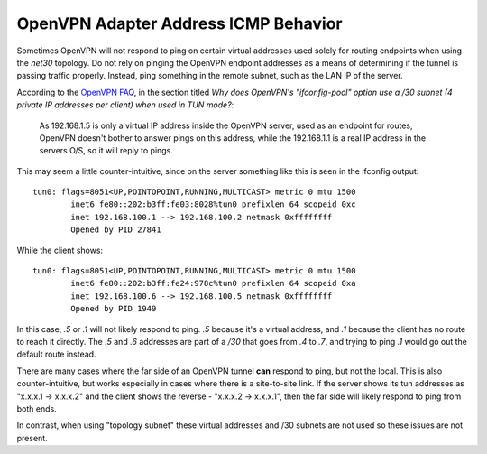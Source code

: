 OpenVPN Adapter Address ICMP Behavior
=====================================

Sometimes OpenVPN will not respond to ping on certain virtual addresses
used solely for routing endpoints when using the *net30* topology. Do
not rely on pinging the OpenVPN endpoint addresses as a means of
determining if the tunnel is passing traffic properly. Instead, ping
something in the remote subnet, such as the LAN IP of the server.

According to the `OpenVPN
FAQ <http://www.openvpn.net/index.php/documentation/faq.html>`__, in the
section titled *Why does OpenVPN's "ifconfig-pool" option use a /30
subnet (4 private IP addresses per client) when used in TUN mode?*:

.. pull-quote::

   As 192.168.1.5 is only a virtual IP address inside the OpenVPN
   server, used as an endpoint for routes, OpenVPN doesn't bother to
   answer pings on this address, while the 192.168.1.1 is a real IP
   address in the servers O/S, so it will reply to pings.

This may seem a little counter-intuitive, since on the server something
like this is seen in the ifconfig output::

  tun0: flags=8051<UP,POINTOPOINT,RUNNING,MULTICAST> metric 0 mtu 1500
          inet6 fe80::202:b3ff:fe03:8028%tun0 prefixlen 64 scopeid 0xc
          inet 192.168.100.1 --> 192.168.100.2 netmask 0xffffffff
          Opened by PID 27841

While the client shows::

  tun0: flags=8051<UP,POINTOPOINT,RUNNING,MULTICAST> metric 0 mtu 1500
          inet6 fe80::202:b3ff:fe24:978c%tun0 prefixlen 64 scopeid 0xa
          inet 192.168.100.6 --> 192.168.100.5 netmask 0xffffffff
          Opened by PID 1949

In this case, *.5* or *.1* will not likely respond to ping. *.5* because
it's a virtual address, and *.1* because the client has no route to
reach it directly. The *.5* and *.6* addresses are part of a */30* that
goes from *.4* to *.7*, and trying to ping *.1* would go out the default
route instead.

There are many cases where the far side of an OpenVPN tunnel **can**
respond to ping, but not the local. This is also counter-intuitive, but
works especially in cases where there is a site-to-site link. If the
server shows its tun addresses as "x.x.x.1 -> x.x.x.2" and the client
shows the reverse - "x.x.x.2 -> x.x.x.1", then the far side will likely
respond to ping from both ends.

In contrast, when using "topology subnet" these virtual addresses and
/30 subnets are not used so these issues are not present.
